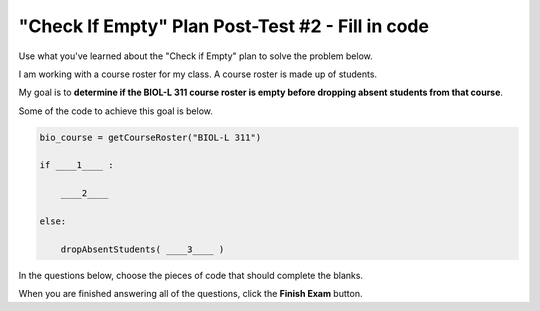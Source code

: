 =================================================
"Check If Empty" Plan Post-Test #2 - Fill in code
=================================================

Use what you've learned about the "Check if Empty" plan to solve the problem below.

I am working with a course roster for my class. A course roster is made up of students.

My goal is to **determine if the BIOL-L 311 course roster is empty before dropping absent students from that course**.

Some of the code to achieve this goal is below. 

.. code-block:: python

        bio_course = getCourseRoster("BIOL-L 311")

        if ____1____ :

            ____2____

        else:

            dropAbsentStudents( ____3____ )


In the questions below, choose the pieces of code that should complete the blanks.


.. reveal:: contextbox_C4_fillin
    :showtitle: Learn more about code for course rosters
    :hidetitle: Hide information about code for course rosters

    A course roster contains students.

    There are several ways to get a course roster::

       getCourseRoster("Put course name here")
       enterCourseRoster()

    You can get the number of students in the roster::

	length(roster)

    Each student has its own:
	*Final Score* – from 0-100::
		
		getFinalScore(student)
		setFinalScore(student, newFinalScore)

	*Attendance Points* – points for participating in class::

		getAttendancePoints(student)
		setAttendancePoints(student, newAttendancePoints)

	*Extra Credit* – number of extra credit points::

		getExtraCredit(student)
		setExtraCredit(student, newExtraCredit)

    There are several things you can do with a course roster::

        save(roster)
	showGradeDistribution(roster)
	getHighestGrade(roster)
	dropAbsentStudents(roster)

.. timed:: assess_P1C4_fillin
    :timelimit: 5
    :nofeedback:
    :fullwidth:


    .. mchoice:: posttest_P1_C4_FillIn_1
        :correct: b
        :answer_a: roster == 0
        :answer_b: length(bio_course) == 0
        :answer_c: error("The roster must have students!")
        :answer_d: length(roster) > 0
        :answer_e: bio_course > 0

        Which code should go in ____1____?



    .. mchoice:: posttest_P1_C4_FillIn_2
        :correct: b
        :answer_a: roster > 0
        :answer_b: error("The roster must have students!")
        :answer_c: error("The roster has too many students!")
        :answer_d: enterCourseRoster()
        :answer_e: length(bio_course) == 0

        Which code should go in ____2____?


    .. mchoice:: posttest_P1_C4_FillIn_3
        :correct: e
        :answer_a: error("The roster must have students!")
        :answer_b: length(roster) > 0
        :answer_c: length(bio_course)
        :answer_d: roster
        :answer_e: bio_course

        Which code should go in ____3____?


When you are finished answering all of the questions, click the **Finish Exam** button.

